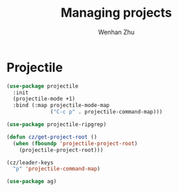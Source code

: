 #+TITLE: Managing projects
#+AUTHOR: Wenhan Zhu

* Projectile

#+begin_src emacs-lisp
  (use-package projectile
    :init
    (projectile-mode +1)
    :bind (:map projectile-mode-map
                ("C-c p" . projectile-command-map)))

  (use-package projectile-ripgrep)

  (defun cz/get-project-root ()
    (when (fboundp 'projectile-project-root)
      (projectile-project-root)))

  (cz/leader-keys
    "p" 'projectile-command-map)

  (use-package ag)
#+end_src

